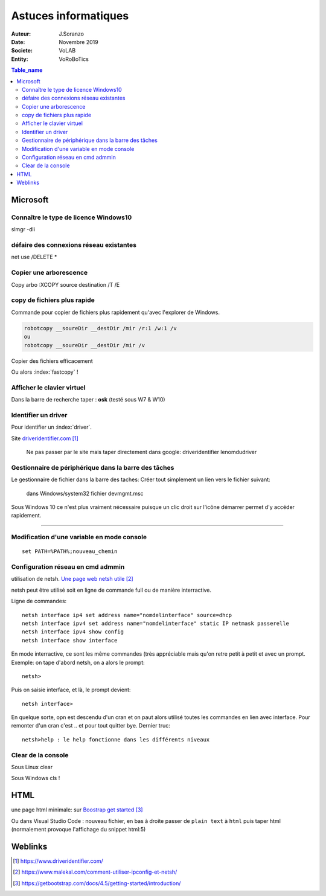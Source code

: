 ++++++++++++++++++++++++++++++++
Astuces informatiques
++++++++++++++++++++++++++++++++

:Auteur: J.Soranzo
:Date: Novembre 2019
:Societe: VoLAB
:Entity: VoRoBoTics

.. contents:: Table_name
    :backlinks: top


.. index::
    pair: Astuce; Microsoft


================================
Microsoft
================================

Connaître le type de licence Windows10 
===========================================================================

slmgr -dli

défaire des connexions réseau existantes 
==========================================
net use /DELETE *

Copier une arborescence 
======================================
Copy arbo :XCOPY source destination  /T /E


.. index:: Copier des fichiers

copy de fichiers plus rapide
======================================

Commande pour copier de fichiers plus rapidement qu'avec l'explorer de Windows.

.. code::

    robotcopy __soureDir __destDir /mir /r:1 /w:1 /v
    ou
    robotcopy __soureDir __destDir /mir /v

Copier des fichiers efficacement

Ou alors :index:`fastcopy` !

.. index::
    single: Virtual keyboard
    single: Clavier virtuel

Afficher le clavier virtuel
======================================
Dans la barre de recherche taper : **osk** (testé sous W7 & W10)

Identifier un driver
===============================
Pour identifier un :index:`driver`.


Site `driveridentifier.com`_

.. _`driveridentifier.com` : https://www.driveridentifier.com/

  Ne pas passer par le site mais taper directement dans google:
  driveridentifier lenomdudriver
  
.. index:: Gestionnaire de fichier, Barre des tâches

Gestionnaire de périphérique dans la barre des tâches 
======================================================= 
  
Le gestionnaire de fichier dans la barre des taches:
Créer tout simplement un lien vers le fichier suivant:

  dans Windows/system32 fichier devmgmt.msc

Sous Windows 10 ce n'est plus vraiment nécessaire puisque un clic droit sur l'icône démarrer
permet d'y accéder rapidement.

#####

.. index::
    single: Windows; Change variable - CLI
    single: Windows; set PATH


Modification d'une variable en mode console 
=============================================================
::

    set PATH=%PATH%;nouveau_chemin


Configuration réseau en cmd admmin 
====================================================================================================

utilisation de netsh.  `Une page web netsh utile`_

.. _`Une page web netsh utile` : https://www.malekal.com/comment-utiliser-ipconfig-et-netsh/

netsh peut être utilisé soit en ligne de commande full ou de manière interractive.

Ligne de commandes::

    netsh interface ip4 set address name="nomdelinterface" source=dhcp
    netsh interface ipv4 set address name="nomdelinterface" static IP netmask passerelle
    netsh interface ipv4 show config
    netsh interface show interface
    

En mode interractive, ce sont les même commandes (très appréciable mais qu'on retre petit à petit
et avec un prompt. Exemple: on tape d'abord netsh, on a alors le prompt::

    netsh>

Puis on saisie interface, et là, le prompt devient::

    netsh interface>

En quelque sorte, opn est descendu d'un cran et on paut alors utilisé toutes les commandes en lien
avec interface. Pour remonter d'un cran c'est .. et pour tout quitter bye. Dernier truc::

    netsh>help : le help fonctionne dans les différents niveaux

.. index::
    single: html; page minimale


Clear de la console
====================================================================================================
Sous Linux clear

Sous Windows cls !

====================================================================================================
HTML
====================================================================================================
une page html minimale: sur `Boostrap get started`_

.. _`Boostrap get started` : https://getbootstrap.com/docs/4.5/getting-started/introduction/

Ou dans Visual Studio Code : nouveau fichier, en bas à droite passer de ``plain text`` à ``html``
puis taper html (normalement provoque l'affichage du snippet html:5)


=========
Weblinks
=========

.. target-notes::